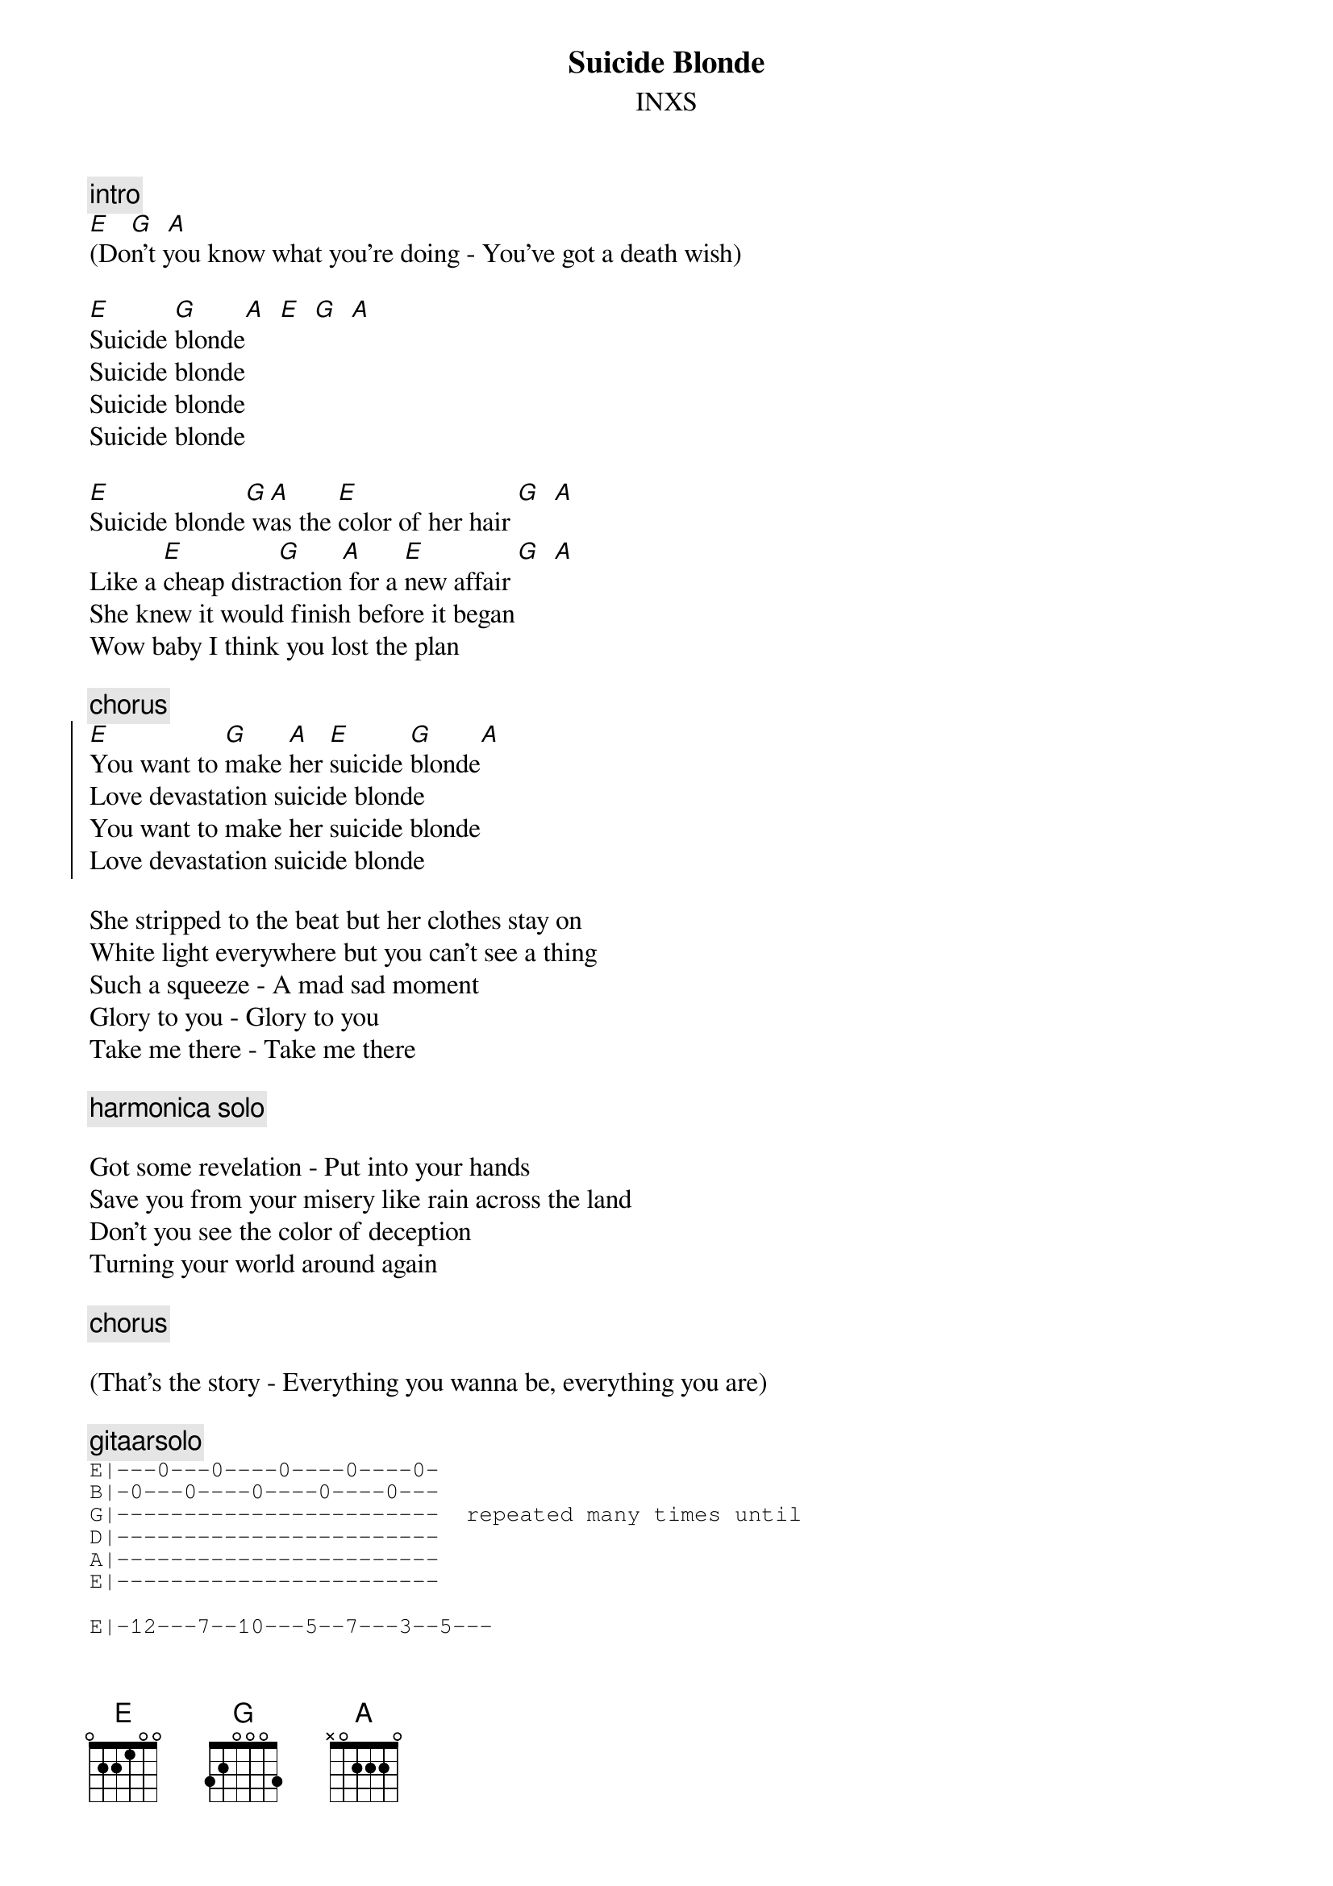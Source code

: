 {t:Suicide Blonde}
{st:INXS}
#-- tabbed by Ken MacFarlane

{c:intro}
[E]   [G]  [A]
(Don't you know what you're doing - You've got a death wish)

[E]Suicide [G]blonde[A]  [E]  [G]  [A]
Suicide blonde
Suicide blonde
Suicide blonde

[E]Suicide blonde[G] w[A]as the [E]color of her hair [G]  [A]
Like a [E]cheap distr[G]action[A] for a [E]new affair [G]  [A]
She knew it would finish before it began
Wow baby I think you lost the plan

{c:chorus}
{soc}
[E]You want to [G]make [A]her [E]suicide [G]blonde[A]
Love devastation suicide blonde
You want to make her suicide blonde
Love devastation suicide blonde
{eoc}

She stripped to the beat but her clothes stay on
White light everywhere but you can't see a thing
Such a squeeze - A mad sad moment
Glory to you - Glory to you
Take me there - Take me there

{c:harmonica solo}

Got some revelation - Put into your hands
Save you from your misery like rain across the land
Don't you see the color of deception
Turning your world around again

{c:chorus}

(That's the story - Everything you wanna be, everything you are)

{c:gitaarsolo}
{sot}
E|---0---0----0----0----0-
B|-0---0----0----0----0---
G|------------------------  repeated many times until
D|------------------------
A|------------------------
E|------------------------

E|-12---7--10---5--7---3--5---
B|----------------------------
G|----------------------------
D|----------------------------
A|----------------------------
E|----------------------------
{eot}

You wanna make - you wanna make
You wanna make her - suicide blonde
You wanna make - (stop)
{c:repeat chorus and fade}

